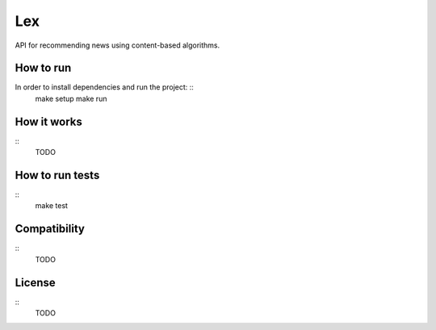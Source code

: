 Lex
======

API for recommending news using content-based algorithms.


How to run
----------

In order to install dependencies and run the project: ::
    make setup
    make run

How it works
------------

::
    TODO

How to run tests
----------------

::
    make test


Compatibility
-------------

::
    TODO

License
-------

::
    TODO